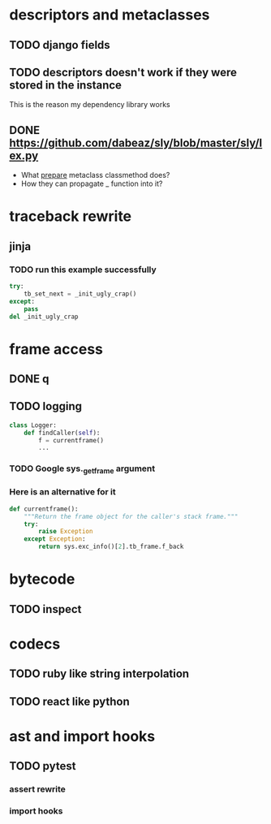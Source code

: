 * descriptors and metaclasses
** TODO django fields
** TODO descriptors doesn't work if they were stored in the instance
   This is the reason my dependency library works
** DONE https://github.com/dabeaz/sly/blob/master/sly/lex.py
   - What __prepare__ metaclass classmethod does?
   - How they can propagate _ function into it?
* traceback rewrite
** jinja
*** TODO run this example successfully
    #+BEGIN_SRC python
      try:
          tb_set_next = _init_ugly_crap()
      except:
          pass
      del _init_ugly_crap
    #+END_SRC
* frame access
** DONE q
** TODO logging
   #+BEGIN_SRC python
     class Logger:
         def findCaller(self):
             f = currentframe()
             ...
   #+END_SRC
*** TODO Google *sys._getframe* argument
*** Here is an alternative for it
    #+BEGIN_SRC python
      def currentframe():
          """Return the frame object for the caller's stack frame."""
          try:
              raise Exception
          except Exception:
              return sys.exc_info()[2].tb_frame.f_back

    #+END_SRC
* bytecode
** TODO inspect
* codecs
** TODO ruby like string interpolation
** TODO react like python
* ast and import hooks
** TODO pytest
*** assert rewrite
*** import hooks
